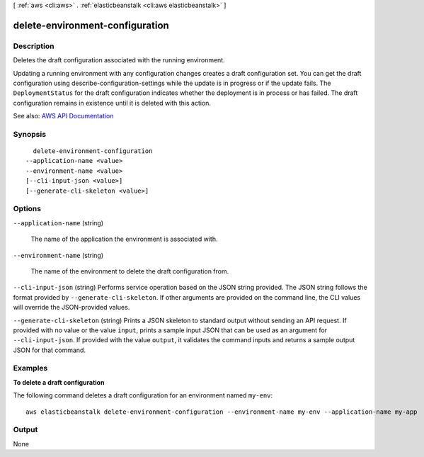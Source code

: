 [ :ref:`aws <cli:aws>` . :ref:`elasticbeanstalk <cli:aws elasticbeanstalk>` ]

.. _cli:aws elasticbeanstalk delete-environment-configuration:


********************************
delete-environment-configuration
********************************



===========
Description
===========



Deletes the draft configuration associated with the running environment.

 

Updating a running environment with any configuration changes creates a draft configuration set. You can get the draft configuration using  describe-configuration-settings while the update is in progress or if the update fails. The ``DeploymentStatus`` for the draft configuration indicates whether the deployment is in process or has failed. The draft configuration remains in existence until it is deleted with this action.



See also: `AWS API Documentation <https://docs.aws.amazon.com/goto/WebAPI/elasticbeanstalk-2010-12-01/DeleteEnvironmentConfiguration>`_


========
Synopsis
========

::

    delete-environment-configuration
  --application-name <value>
  --environment-name <value>
  [--cli-input-json <value>]
  [--generate-cli-skeleton <value>]




=======
Options
=======

``--application-name`` (string)


  The name of the application the environment is associated with.

  

``--environment-name`` (string)


  The name of the environment to delete the draft configuration from.

  

``--cli-input-json`` (string)
Performs service operation based on the JSON string provided. The JSON string follows the format provided by ``--generate-cli-skeleton``. If other arguments are provided on the command line, the CLI values will override the JSON-provided values.

``--generate-cli-skeleton`` (string)
Prints a JSON skeleton to standard output without sending an API request. If provided with no value or the value ``input``, prints a sample input JSON that can be used as an argument for ``--cli-input-json``. If provided with the value ``output``, it validates the command inputs and returns a sample output JSON for that command.



========
Examples
========

**To delete a draft configuration**

The following command deletes a draft configuration for an environment named ``my-env``::

  aws elasticbeanstalk delete-environment-configuration --environment-name my-env --application-name my-app


======
Output
======

None